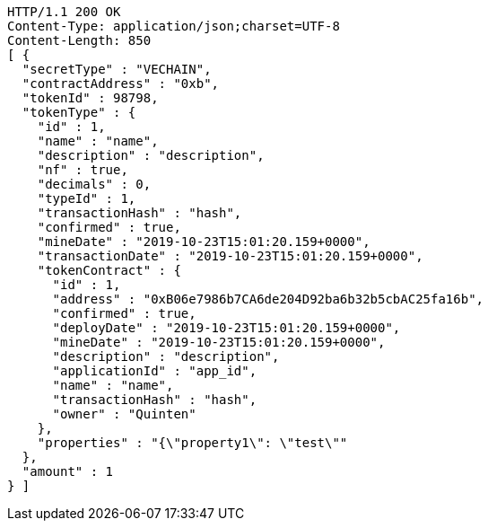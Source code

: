 [source,http,options="nowrap"]
----
HTTP/1.1 200 OK
Content-Type: application/json;charset=UTF-8
Content-Length: 850
[ {
  "secretType" : "VECHAIN",
  "contractAddress" : "0xb",
  "tokenId" : 98798,
  "tokenType" : {
    "id" : 1,
    "name" : "name",
    "description" : "description",
    "nf" : true,
    "decimals" : 0,
    "typeId" : 1,
    "transactionHash" : "hash",
    "confirmed" : true,
    "mineDate" : "2019-10-23T15:01:20.159+0000",
    "transactionDate" : "2019-10-23T15:01:20.159+0000",
    "tokenContract" : {
      "id" : 1,
      "address" : "0xB06e7986b7CA6de204D92ba6b32b5cbAC25fa16b",
      "confirmed" : true,
      "deployDate" : "2019-10-23T15:01:20.159+0000",
      "mineDate" : "2019-10-23T15:01:20.159+0000",
      "description" : "description",
      "applicationId" : "app_id",
      "name" : "name",
      "transactionHash" : "hash",
      "owner" : "Quinten"
    },
    "properties" : "{\"property1\": \"test\""
  },
  "amount" : 1
} ]
----